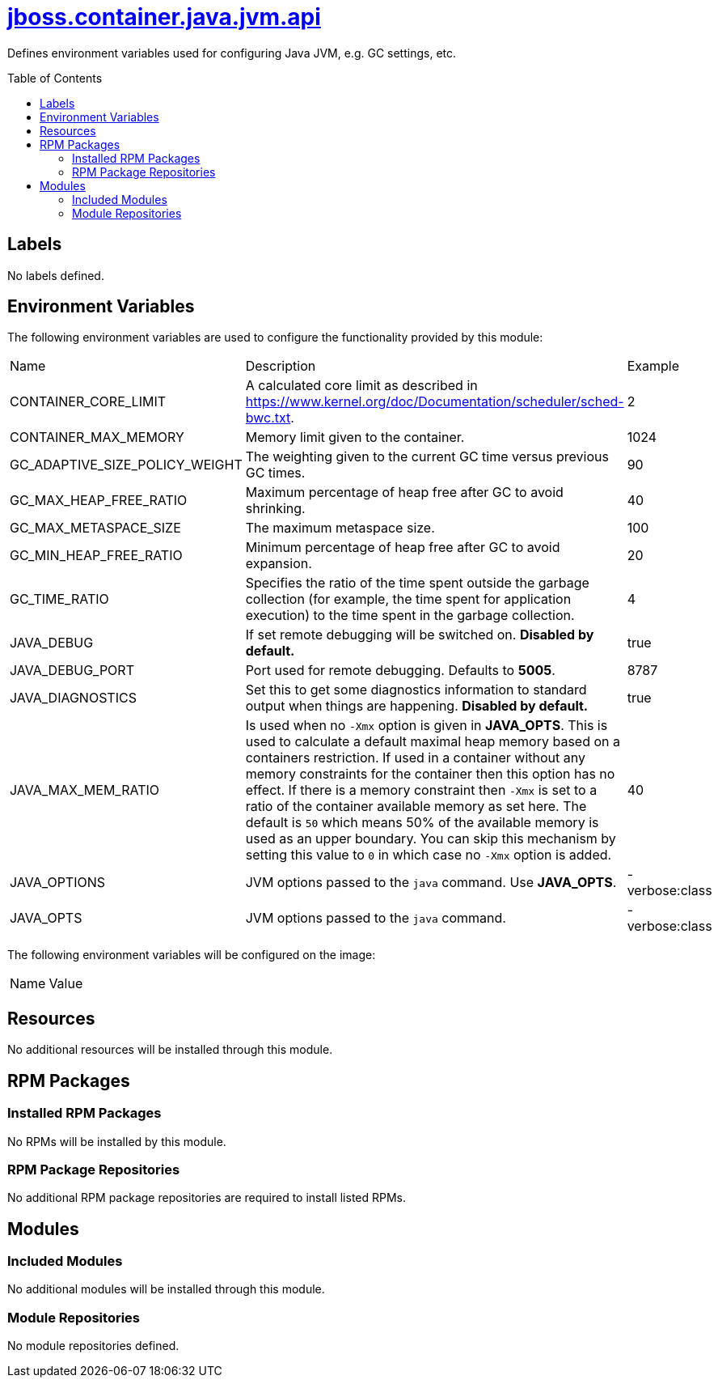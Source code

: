////
    AUTOGENERATED FILE - this file was generated via ./gen_template_docs.py.
    Changes to .adoc or HTML files may be overwritten! Please change the
    generator or the input template (./*.jinja)
////



= link:./module.yaml[jboss.container.java.jvm.api]
:toc:
:toc-placement!:
:toclevels: 5

Defines environment variables used for configuring Java JVM, e.g. GC settings, etc.

toc::[]

== Labels
No labels defined.


== Environment Variables

The following environment variables are used to configure the functionality provided by this module:

|=======================================================================
|Name |Description |Example
|CONTAINER_CORE_LIMIT |A calculated core limit as described in https://www.kernel.org/doc/Documentation/scheduler/sched-bwc.txt. |2
|CONTAINER_MAX_MEMORY |Memory limit given to the container. |1024
|GC_ADAPTIVE_SIZE_POLICY_WEIGHT |The weighting given to the current GC time versus previous GC times. |90
|GC_MAX_HEAP_FREE_RATIO |Maximum percentage of heap free after GC to avoid shrinking. |40
|GC_MAX_METASPACE_SIZE |The maximum metaspace size. |100
|GC_MIN_HEAP_FREE_RATIO |Minimum percentage of heap free after GC to avoid expansion. |20
|GC_TIME_RATIO |Specifies the ratio of the time spent outside the garbage collection (for example, the time spent for application execution) to the time spent in the garbage collection. |4
|JAVA_DEBUG |If set remote debugging will be switched on. **Disabled by default.** |true
|JAVA_DEBUG_PORT |Port used for remote debugging. Defaults to *5005*. |8787
|JAVA_DIAGNOSTICS |Set this to get some diagnostics information to standard output when things are happening. **Disabled by default.** |true
|JAVA_MAX_MEM_RATIO |Is used when no `-Xmx` option is given in **JAVA_OPTS**. This is used to calculate a default maximal heap memory based on a containers restriction. If used in a container without any memory constraints for the container then this option has no effect. If there is a memory constraint then `-Xmx` is set to a ratio of the container available memory as set here. The default is `50` which means 50% of the available memory is used as an upper boundary. You can skip this mechanism by setting this value to `0` in which case no `-Xmx` option is added. |40
|JAVA_OPTIONS |JVM options passed to the `java` command.  Use **JAVA_OPTS**. |-verbose:class
|JAVA_OPTS |JVM options passed to the `java` command. |-verbose:class
|=======================================================================

The following environment variables will be configured on the image:
|=======================================================================
|Name |Value
|=======================================================================

== Resources
No additional resources will be installed through this module.

== RPM Packages

=== Installed RPM Packages
No RPMs will be installed by this module.

=== RPM Package Repositories
No additional RPM package repositories are required to install listed RPMs.

== Modules

=== Included Modules
No additional modules will be installed through this module.

=== Module Repositories
No module repositories defined.
